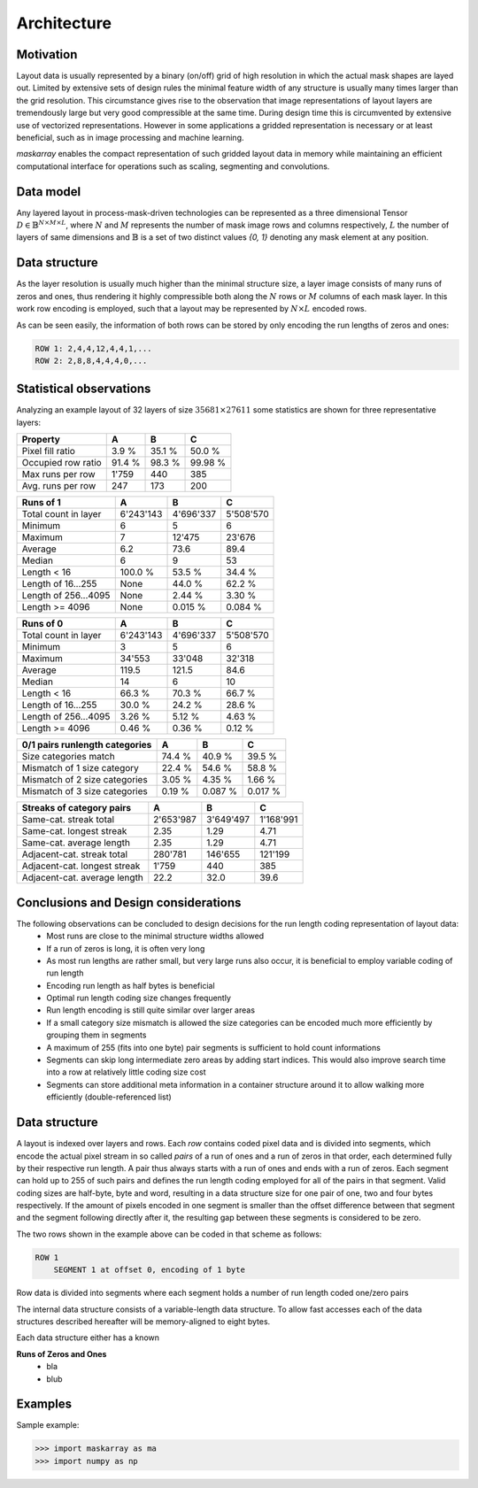 ..  Copyright 2019 Christoph Wagner
        https://www.tu-ilmenau.de/it-ems/

    Licensed under the Apache License, Version 2.0 (the "License");
    you may not use this file except in compliance with the License.
    You may obtain a copy of the License at

        http://www.apache.org/licenses/LICENSE-2.0

    Unless required by applicable law or agreed to in writing, software
    distributed under the License is distributed on an "AS IS" BASIS,
    WITHOUT WARRANTIES OR CONDITIONS OF ANY KIND, either express or implied.
    See the License for the specific language governing permissions and
    limitations under the License.

.. _Architecture:

Architecture
===============

Motivation
----------

Layout data is usually represented by a binary (on/off) grid of high resolution in which the actual mask shapes are layed out. Limited by extensive sets of design rules the minimal feature width of any structure is usually many times larger than the grid resolution. This circumstance gives rise to the observation that image representations of layout layers are tremendously large but very good compressible at the same time. During design time this is circumvented by extensive use of vectorized representations. However in some applications a gridded representation is necessary or at least beneficial, such as in image processing and machine learning.

`maskarray` enables the compact representation of such gridded layout data in memory while maintaining an efficient computational interface for operations such as scaling, segmenting and convolutions.

Data model
----------

Any layered layout in process-mask-driven technologies can be represented as a three dimensional Tensor :math:`D \in \mathbb{B}^{N \times M \times L}`, where :math:`N` and :math:`M` represents the number of mask image rows and columns respectively, :math:`L` the number of layers of same dimensions and :math:`\mathbb{B}` is a set of two distinct values `{0, 1}` denoting any mask element at any position.

.. tikz:: Data model of a layout.
    \sffamily\huge
    \def\w{10}\def\h{5}\def\l{4}
    \foreach \ii in {0,...,\l} {
        \draw[fill=lightgray,draw=black,fill opacity=0.5] (\h, \ii) -- (0, \ii + \h) -- (\w, \ii + \h) -- (\w + \h, \ii) -- cycle;
    }
    \draw[-latex, thick] (-1, \h) -- (-1, \h + \l) node [left, pos=0.5] {$L$};
    \draw[-latex, thick] (0, \h + \l + 1) -- (\w, \h + \l + 1) node [above, pos=0.5] {$M$};
    \draw[-latex, thick] (-1, \h) -- (\h - 1, 0) node [left, pos=0.5] {$N$};


Data structure
--------------

As the layer resolution is usually much higher than the minimal structure size, a layer image consists of many runs of zeros and ones, thus rendering it highly compressible both along the :math:`N` rows or :math:`M` columns of each mask layer. In this work row encoding is employed, such that a layout may be represented by :math:`N \times L` encoded rows.

.. tikz:: Example of two rows in one layer of a gridded layout. The minimal structure width is four times the image (mask) resolution.

    \sffamily\huge
    \tikzstyle{mask}=[fill=gray, color=gray, thick]
    \draw[mask] (2,0)-|(6,12)-|(10,20)-|(6,16)-|cycle;
    \draw[mask] (10,0)|-(18,8)|-(14,16)|-(22,20)|-(14,4)|-cycle;
    \draw[mask] (26,0)-|(30,20)-|cycle;
    \draw[latex-latex, line width=4, color=white, text=white] (18,10)
            -- node [above] {4} (22,10);
    \newcommand\drawline[2]{\foreach [count=\ii] \bb in {#2,\large\dots}hnmVkK_759g1
        \filldraw[fill=white, draw=black, fill opacity=0.5, thick]
        (\ii - 1, #1) rectangle (\ii, #1 + 1) node[shift={(-0.5,-0.5)}, opacity=1] {\bb};
    }
    \drawline{6}{0,0,1,1,1,1,0,0,0,0,1,1,1,1,1,1,1,1,1,1,1,1,0,0,0,0,1,1,1,1,0}
    \drawline{16}{0,0,0,0,0,0,1,1,1,1,0,0,0,0,1,1,1,1,1,1,1,1,0,0,0,0,1,1,1,1,0}

As can be seen easily, the information of both rows can be stored by only encoding the run lengths of zeros and ones:

.. code-block::

    ROW 1: 2,4,4,12,4,4,1,...
    ROW 2: 2,8,8,4,4,4,0,...

Statistical observations
------------------------

Analyzing an example layout of 32 layers of size :math:`35681 \times 27611` some statistics are shown for three representative layers:

======================  ==========  ==========  ==========
Property                A           B           C
======================  ==========  ==========  ==========
Pixel fill ratio        3.9 %       35.1 %      50.0 %
Occupied row ratio      91.4 %      98.3 %      99.98 %
Max runs per row        1'759       440         385
Avg. runs per row       247         173         200
======================  ==========  ==========  ==========

======================  ==========  ==========  ==========
Runs of 1               A           B           C
======================  ==========  ==========  ==========
Total count in layer    6'243'143   4'696'337   5'508'570
Minimum                 6           5           6
Maximum                 7           12'475      23'676
Average                 6.2         73.6        89.4
Median                  6           9           53
Length < 16             100.0 %     53.5 %      34.4 %
Length of 16...255      None        44.0 %      62.2 %
Length of 256...4095    None        2.44 %      3.30 %
Length >= 4096          None        0.015 %     0.084 %
======================  ==========  ==========  ==========

======================  ==========  ==========  ==========
Runs of 0               A           B           C
======================  ==========  ==========  ==========
Total count in layer    6'243'143   4'696'337   5'508'570
Minimum                 3           5           6
Maximum                 34'553      33'048      32'318
Average                 119.5       121.5       84.6
Median                  14          6           10
Length < 16             66.3 %      70.3 %      66.7 %
Length of 16...255      30.0 %      24.2 %      28.6 %
Length of 256...4095    3.26 %      5.12 %      4.63 %
Length >= 4096          0.46 %      0.36 %      0.12 %
======================  ==========  ==========  ==========

==============================  ==========  ==========  ==========
0/1 pairs runlength categories  A           B           C
==============================  ==========  ==========  ==========
Size categories match           74.4 %      40.9 %      39.5 %
Mismatch of 1 size category     22.4 %      54.6 %      58.8 %
Mismatch of 2 size categories   3.05 %      4.35 %      1.66 %
Mismatch of 3 size categories   0.19 %      0.087 %     0.017 %
==============================  ==========  ==========  ==========

==============================  ==========  ==========  ==========
Streaks of category pairs       A           B           C
==============================  ==========  ==========  ==========
Same-cat. streak total          2'653'987   3'649'497   1'168'991
Same-cat. longest streak        2.35        1.29        4.71
Same-cat. average length        2.35        1.29        4.71
Adjacent-cat. streak total      280'781     146'655     121'199
Adjacent-cat. longest streak    1'759       440         385
Adjacent-cat. average length    22.2        32.0        39.6
==============================  ==========  ==========  ==========

Conclusions and Design considerations
-------------------------------------
The following observations can be concluded to design decisions for the run length coding representation of layout data:
 - Most runs are close to the minimal structure widths allowed
 - If a run of zeros is long, it is often very long
 - As most run lengths are rather small, but very large runs also occur, it is beneficial to employ variable coding of run length
 - Encoding run length as half bytes is beneficial
 - Optimal run length coding size changes frequently
 - Run length encoding is still quite similar over larger areas
 - If a small category size mismatch is allowed the size categories can be encoded much more efficiently by grouping them in segments
 - A maximum of 255 (fits into one byte) pair segments is sufficient to hold count informations
 - Segments can skip long intermediate zero areas by adding start indices. This would also improve search time into a row at relatively little coding size cost
 - Segments can store additional meta information in a container structure around it to allow walking more efficiently (double-referenced list)

Data structure
--------------

A layout is indexed over layers and rows. Each `row` contains coded pixel data and is divided into segments, which encode the actual pixel stream in so called `pairs` of a run of ones and a run of zeros in that order, each determined fully by their respective run length. A pair thus always starts with a run of ones and ends with a run of zeros. Each segment can hold up to 255 of such pairs and defines the run length coding employed for all of the pairs in that segment. Valid coding sizes are half-byte, byte and word, resulting in a data structure size for one pair of one, two and four bytes respectively. If the amount of pixels encoded in one segment is smaller than the offset difference between that segment and the segment following directly after it, the resulting gap between these segments is considered to be zero.

The two rows shown in the example above can be coded in that scheme as follows:

.. code-block::

    ROW 1
        SEGMENT 1 at offset 0, encoding of 1 byte


Row data is divided  into segments where each segment holds a number of run length coded one/zero pairs

The internal data structure consists of a variable-length data structure. To allow fast accesses each of the data structures described hereafter will be memory-aligned to eight bytes.

Each data structure either has a known

**Runs of Zeros and Ones**
  - bla
  - blub

.. c:type:: maskarray.rle.MASK_TYPE

.. c:type:: maskarray.rle.Mask_Run_16
.. c:type:: maskarray.rle.Mask_Run_8
.. c:type:: maskarray.rle.Mask_Run_4
.. c:type:: maskarray.rle.Mask_Segment

.. _`Examples`:

Examples
--------

Sample example:

>>> import maskarray as ma
>>> import numpy as np
